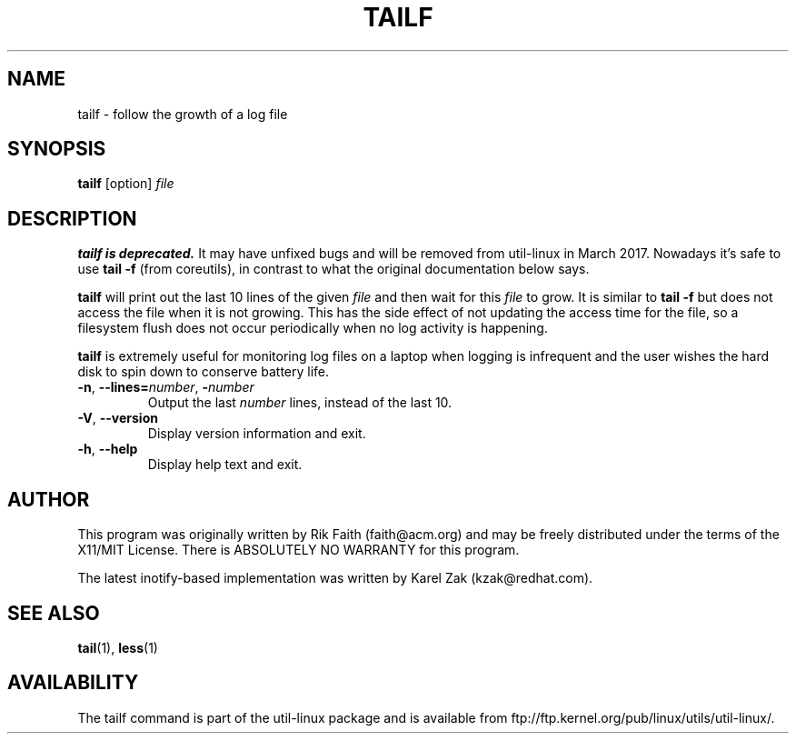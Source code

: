 .\" tailf.1 -- man page for tailf
.\" Copyright 1996, 2003 Rickard E. Faith (faith@acm.org)
.\"
.\" Permission is granted to make and distribute verbatim copies of this
.\" manual provided the copyright notice and this permission notice are
.\" preserved on all copies.
.\"
.\" Permission is granted to copy and distribute modified versions of this
.\" manual under the conditions for verbatim copying, provided that the
.\" entire resulting derived work is distributed under the terms of a
.\" permission notice identical to this one.
.\"
.\" Since the Linux kernel and libraries are constantly changing, this
.\" manual page may be incorrect or out-of-date.  The author(s) assume no
.\" responsibility for errors or omissions, or for damages resulting from
.\" the use of the information contained herein.  The author(s) may not
.\" have taken the same level of care in the production of this manual,
.\" which is licensed free of charge, as they might when working
.\" professionally.
.\"
.\" Formatted or processed versions of this manual, if unaccompanied by
.\" the source, must acknowledge the copyright and authors of this work.
.\"
.TH TAILF 1 "March 2015" "util-linux" "User Commands"
.SH NAME
tailf \- follow the growth of a log file
.SH SYNOPSIS
.B tailf
[option]
.I file
.SH DESCRIPTION
.B tailf is deprecated.
It may have unfixed bugs and will be removed from util-linux in March 2017.
Nowadays it's safe to use
.B tail -f
(from coreutils), in contrast to what the original documentation below says.
.PP
.B tailf
will print out the last 10 lines of the given \fIfile\fR and then wait
for this \fIfile\fR to grow.  It is similar to
.B tail -f
but does not access the file when it is not growing.  This has the side
effect of not updating the access time for the file, so a filesystem flush
does not occur periodically when no log activity is happening.
.PP
.B tailf
is extremely useful for monitoring log files on a laptop when logging is
infrequent and the user wishes the hard disk to spin down to conserve
battery life.
.TP
.BR \-n , " -\-lines=\fInumber\fR" , " \-\fInumber\fR"
Output the last
.I number
lines, instead of the last 10.
.TP
\fB\-V\fR, \fB\-\-version
Display version information and exit.
.TP
\fB\-h\fR, \fB\-\-help
Display help text and exit.

.SH AUTHOR
This program was originally written by Rik Faith (faith@acm.org) and may be freely
distributed under the terms of the X11/MIT License.  There is ABSOLUTELY
NO WARRANTY for this program.

The latest inotify-based implementation was written by Karel Zak (kzak@redhat.com).
.SH "SEE ALSO"
.BR tail (1),
.BR less (1)
.SH AVAILABILITY
The tailf command is part of the util-linux package and is available from
ftp://ftp.kernel.org/pub/linux/utils/util-linux/.
